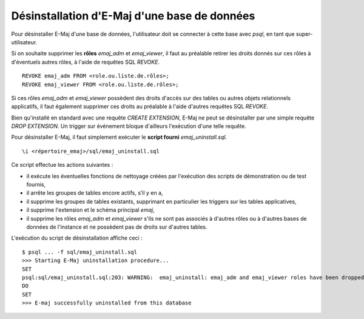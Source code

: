 Désinstallation d'E-Maj d'une base de données
=============================================

Pour désinstaller E-Maj d'une base de données, l'utilisateur doit se connecter à cette base avec *psql*, en tant que super-utilisateur.

Si on souhaite supprimer les **rôles** *emaj_adm* et *emaj_viewer*, il faut au préalable retirer les droits donnés sur ces rôles à d'éventuels autres rôles, à l'aide de requêtes SQL *REVOKE*. ::

   REVOKE emaj_adm FROM <role.ou.liste.de.rôles>;
   REVOKE emaj_viewer FROM <role.ou.liste.de.rôles>;

Si ces rôles *emaj_adm* et *emaj_viewer* possèdent des droits d'accès sur des tables ou autres objets relationnels applicatifs, il faut également supprimer ces droits au préalable à l'aide d'autres requêtes SQL *REVOKE*.

Bien qu'installé en standard avec une requête *CREATE EXTENSION*, E-Maj ne peut se désinstaller par une simple requête *DROP EXTENSION*. Un trigger sur événement bloque d'ailleurs l'exécution d'une telle requête.

Pour désinstaller E-Maj, il faut simplement exécuter le **script fourni** *emaj_uninstall.sql*. ::

   \i <répertoire_emaj>/sql/emaj_uninstall.sql


Ce script effectue les actions suivantes :

* iI exécute les éventuelles fonctions de nettoyage créées par l'exécution des scripts de démonstration ou de test fournis,
* il arrête les groupes de tables encore actifs, s’il y en a,
* il supprime les groupes de tables existants, supprimant en particulier les triggers sur les tables applicatives,
* il supprime l'extension et le schéma principal *emaj*,
* il supprime les rôles *emaj_adm* et *emaj_viewer* s'ils ne sont pas associés à d'autres rôles ou à d'autres bases de données de l'instance et ne possèdent pas de droits sur d'autres tables. 

L'exécution du script de désinstallation affiche ceci ::

   $ psql ... -f sql/emaj_uninstall.sql 
   >>> Starting E-Maj uninstallation procedure...
   SET
   psql:sql/emaj_uninstall.sql:203: WARNING:  emaj_uninstall: emaj_adm and emaj_viewer roles have been dropped.
   DO
   SET
   >>> E-maj successfully uninstalled from this database

